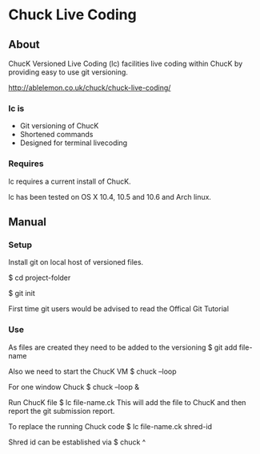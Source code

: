 * Chuck Live Coding

** About

ChucK Versioned Live Coding (lc) facilities live coding within ChucK by providing easy to use 
git versioning.

http://ablelemon.co.uk/chuck/chuck-live-coding/

*** lc is

- Git versioning of ChucK
- Shortened commands
- Designed for terminal livecoding

*** Requires

lc requires a current install of ChucK.


lc has been tested on OS X 10.4, 10.5 and 10.6 and Arch linux.

** Manual

*** Setup

Install git on local host of versioned files.


$ cd project-folder


$ git init


First time git users would be advised to read the Offical Git Tutorial

*** Use

As files are created they need to be added to the versioning
$ git add file-name


Also we need to start the ChucK VM
$ chuck --loop


For one window Chuck
$ chuck --loop &


Run ChucK file
$ lc file-name.ck
This will add the file to ChucK and then report the git submission report.


To replace the running Chuck code
$ lc file-name.ck shred-id


Shred id can be established via
$ chuck ^
